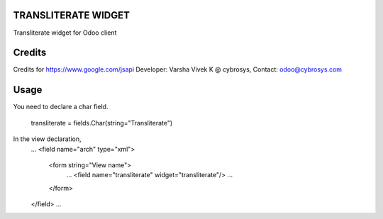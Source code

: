 TRANSLITERATE WIDGET
====================
Transliterate widget for Odoo client

Credits
=======
Credits for https://www.google.com/jsapi
Developer: Varsha Vivek K @ cybrosys, Contact: odoo@cybrosys.com

Usage
=====

You need to declare a char field.

    transliterate = fields.Char(string="Transliterate")

In the view declaration,
    ...
    <field name="arch" type="xml">
        <form string="View name">
            ...
            <field name="transliterate" widget="transliterate"/>
            ...
        </form>
    </field>
    ...


